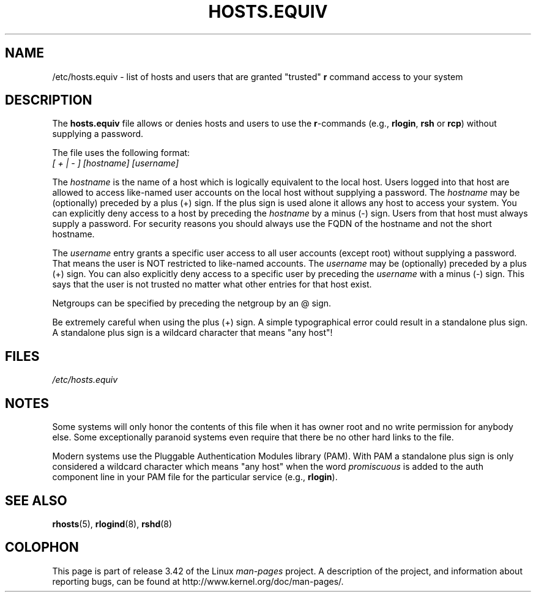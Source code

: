 .\" Copyright (c) 1995 Peter Tobias <tobias@et-inf.fho-emden.de>
.\" This file may be distributed under the GNU General Public License.
.TH HOSTS.EQUIV 5 2003-08-24 "Linux" "Linux Programmer's Manual"
.SH NAME
/etc/hosts.equiv \- list of hosts and users that are granted "trusted"
\fBr\fP command access to your system
.SH DESCRIPTION
The \fBhosts.equiv\fP file allows or denies hosts and users to use
the \fBr\fP-commands (e.g., \fBrlogin\fP, \fBrsh\fP or \fBrcp\fP) without
supplying a password.
.PP
The file uses the following format:
.TP
\fI[ + | \- ]\fP \fI[hostname]\fP \fI[username]\fP
.PP
The \fIhostname\fP is the name of a host which is logically equivalent
to the local host.
Users logged into that host are allowed to access
like-named user accounts on the local host without supplying a password.
The \fIhostname\fP may be (optionally) preceded by a plus (+) sign.
If the plus sign is used alone it allows any host to access your system.
You can explicitly deny access to a host by preceding the \fIhostname\fP
by a minus (\-) sign.
Users from that host must always supply a password.
For security reasons you should always use the FQDN of the hostname and
not the short hostname.
.PP
The \fIusername\fP entry grants a specific user access to all user
accounts (except root) without supplying a password.
That means the
user is NOT restricted to like-named accounts.
The \fIusername\fP may
be (optionally) preceded by a plus (+) sign.
You can also explicitly
deny access to a specific user by preceding the \fIusername\fP with
a minus (\-) sign.
This says that the user is not trusted no matter
what other entries for that host exist.
.PP
Netgroups can be specified by preceding the netgroup by an @ sign.
.PP
Be extremely careful when using the plus (+) sign.
A simple typographical
error could result in a standalone plus sign.
A standalone plus sign is
a wildcard character that means "any host"!
.SH FILES
.I /etc/hosts.equiv
.SH NOTES
Some systems will only honor the contents of this file when it has owner
root and no write permission for anybody else.
Some exceptionally
paranoid systems even require that there be no other hard links to the file.
.PP
Modern systems use the Pluggable Authentication Modules library (PAM).
With PAM a standalone plus sign is only considered a wildcard
character which means "any host" when the word
.I promiscuous
is added to the auth component line in your PAM file for
the particular service
.RB "(e.g., " rlogin ).
.SH "SEE ALSO"
.BR rhosts (5),
.BR rlogind (8),
.BR rshd (8)
.SH COLOPHON
This page is part of release 3.42 of the Linux
.I man-pages
project.
A description of the project,
and information about reporting bugs,
can be found at
http://www.kernel.org/doc/man-pages/.

